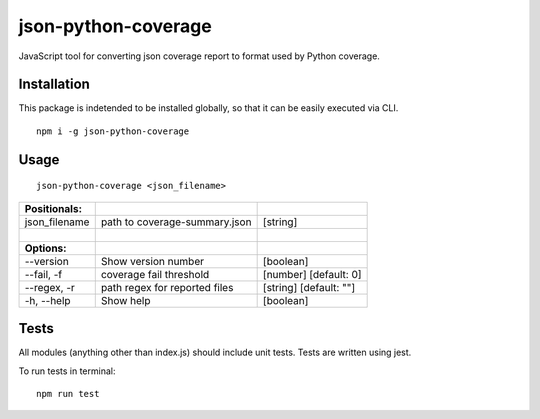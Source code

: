 ====================
json-python-coverage
====================

.. image:: https://travis-ci.org/CZ-NIC/json-python-coverage.svg?branch=master
    :target: https://travis-ci.org/CZ-NIC/json-python-coverage

.. image:: https://codecov.io/gh/CZ-NIC/json-python-coverage/branch/master/graph/badge.svg
    :target: https://codecov.io/gh/CZ-NIC/json-python-coverage

JavaScript tool for converting json coverage report to format used by
Python coverage.

------------
Installation
------------

This package is indetended to be installed globally, so that it can be
easily executed via CLI.

::

    npm i -g json-python-coverage

-----
Usage
-----

::

    json-python-coverage <json_filename>

=============== =============================================== =============
Positionals:
=============== =============================================== =============
json\_filename  path to coverage-summary.json                   [string]
|
**Options:**
--version       Show version number                             [boolean]
--fail, -f      coverage fail threshold                         [number] [default: 0]
--regex, -r     path regex for reported files                   [string] [default: ""]
-h, --help      Show help                                       [boolean]
=============== =============================================== =============

-----
Tests
-----

All modules (anything other than index.js) should include unit tests.
Tests are written using jest.

To run tests in terminal:

::

    npm run test
